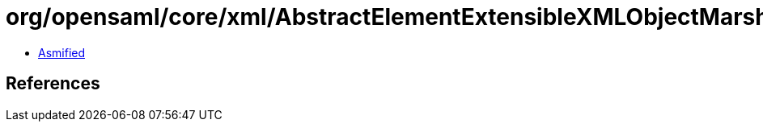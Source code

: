 = org/opensaml/core/xml/AbstractElementExtensibleXMLObjectMarshaller.class

 - link:AbstractElementExtensibleXMLObjectMarshaller-asmified.java[Asmified]

== References

